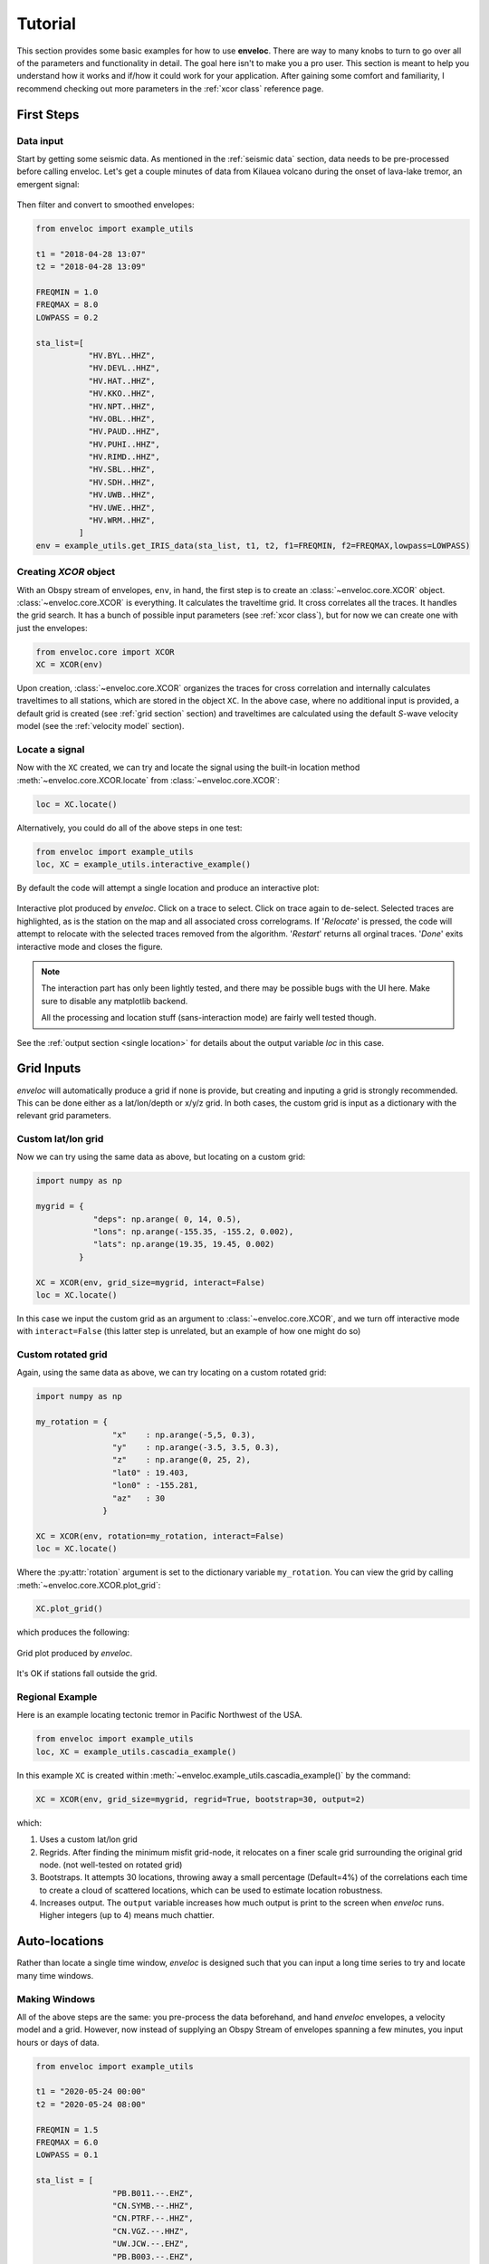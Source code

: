 Tutorial
========

This section provides some basic examples for how to use **enveloc**. There are way to many knobs to turn to go over all of the parameters and functionality in detail. The goal here isn't to make you a pro user. This section is meant to help you understand how it works and if/how it could work for your application. After gaining some comfort and familiarity, I recommend checking out more parameters in the :ref:`xcor class` reference page.

First Steps
-----------

Data input
__________

Start by getting some seismic data. As mentioned in the :ref:`seismic data` section, data needs to be pre-processed before calling enveloc. Let's get a couple minutes of data from Kilauea volcano during the onset of lava-lake tremor, an emergent signal:

.. figure:: lava_lake_tremor.png
    :width: 800px
    :align: center

Then filter and convert to smoothed envelopes:

.. code-block:: python

    from enveloc import example_utils

    t1 = "2018-04-28 13:07"
    t2 = "2018-04-28 13:09"

    FREQMIN = 1.0
    FREQMAX = 8.0
    LOWPASS = 0.2

    sta_list=[
               "HV.BYL..HHZ",
               "HV.DEVL..HHZ",
               "HV.HAT..HHZ",
               "HV.KKO..HHZ",
               "HV.NPT..HHZ",
               "HV.OBL..HHZ",
               "HV.PAUD..HHZ",
               "HV.PUHI..HHZ",
               "HV.RIMD..HHZ",
               "HV.SBL..HHZ",
               "HV.SDH..HHZ",
               "HV.UWB..HHZ",
               "HV.UWE..HHZ",
               "HV.WRM..HHZ",
             ]
    env = example_utils.get_IRIS_data(sta_list, t1, t2, f1=FREQMIN, f2=FREQMAX,lowpass=LOWPASS)


Creating *XCOR* object
______________________

With an Obspy stream of envelopes, ``env``, in hand, the first step is to create an :class:`~enveloc.core.XCOR` object. :class:`~enveloc.core.XCOR` is everything. It calculates the traveltime grid. It cross correlates all the traces. It handles the grid search. It has a bunch of possible input parameters (see :ref:`xcor class`), but for now we 
can create one with just the envelopes:

.. code-block:: python

    from enveloc.core import XCOR	
    XC = XCOR(env)

Upon creation, :class:`~enveloc.core.XCOR` organizes the traces for cross correlation and internally calculates traveltimes to all stations, which are stored in the object ``XC``. In the above case, where no additional input is provided, a default grid is created (see :ref:`grid section` section) and traveltimes are calculated using the default *S*-wave velocity model (see the :ref:`velocity model` section).


.. _locate a signal:

Locate a signal
_______________
Now with the ``XC`` created, we can try and locate the signal using the built-in location method :meth:`~enveloc.core.XCOR.locate` from :class:`~enveloc.core.XCOR`:

.. code-block:: python

    loc = XC.locate()

Alternatively, you could do all of the above steps in one test:

.. code-block:: python

    from enveloc import example_utils
    loc, XC = example_utils.interactive_example()

By default the code will attempt a single location and produce an interactive plot:

.. figure:: enveloc_interact.png
    :width: 500px
    :align: center

    Interactive plot produced by *enveloc*. Click on a trace to select. Click on trace again to de-select. Selected traces are highlighted, as is the station on the map and all associated cross correlograms. If '*Relocate*' is pressed, the code will attempt to relocate with the selected traces removed from the algorithm. '*Restart*' returns all orginal traces. '*Done*' exits interactive mode and closes the figure.

.. note::
    The interaction part has only been lightly tested, and there may be possible bugs with the UI here. Make sure to disable any matplotlib backend. 
    
    All the processing and location stuff (sans-interaction mode) are fairly well tested though.

See the :ref:`output section <single location>` for details about the output variable *loc* in this case.

Grid Inputs
-----------

*enveloc* will automatically produce a grid if none is provide, but creating and inputing a grid is strongly recommended. This can be done either as a lat/lon/depth or x/y/z grid. In both cases, the custom grid is input as a dictionary with the relevant grid parameters.


Custom lat/lon grid
___________________
Now we can try using the same data as above, but locating on a custom grid:

.. code-block:: python

    import numpy as np

    mygrid = {
                "deps": np.arange( 0, 14, 0.5),
                "lons": np.arange(-155.35, -155.2, 0.002),
                "lats": np.arange(19.35, 19.45, 0.002)
             }

    XC = XCOR(env, grid_size=mygrid, interact=False)
    loc = XC.locate()

In this case we input the custom grid as an argument to :class:`~enveloc.core.XCOR`, and we turn off interactive mode with ``interact=False`` (this latter step is unrelated, but an example of how one might do so)


Custom rotated grid
___________________
Again, using the same data as above, we can try locating on a custom rotated grid:

.. code-block:: python

    import numpy as np

    my_rotation = {
                    "x"    : np.arange(-5,5, 0.3),
                    "y"    : np.arange(-3.5, 3.5, 0.3),
                    "z"    : np.arange(0, 25, 2),
                    "lat0" : 19.403,
                    "lon0" : -155.281,
                    "az"   : 30
                  }	

    XC = XCOR(env, rotation=my_rotation, interact=False)
    loc = XC.locate()

Where the :py:attr:`rotation` argument is set to the dictionary variable ``my_rotation``.
You can view the grid by calling :meth:`~enveloc.core.XCOR.plot_grid`:

.. code-block:: python

    XC.plot_grid()

which produces the following:

.. figure:: rotated_grid.png
    :width: 500px
    :align: center

    Grid plot produced by *enveloc*.

It's OK if stations fall outside the grid.


Regional Example
________________
Here is an example locating tectonic tremor in Pacific Northwest of the USA.

.. code-block:: python

    from enveloc import example_utils
    loc, XC = example_utils.cascadia_example() 

In this example ``XC`` is created within :meth:`~enveloc.example_utils.cascadia_example()` by the command:

.. code-block:: python

    XC = XCOR(env, grid_size=mygrid, regrid=True, bootstrap=30, output=2)

which:

#. Uses a custom lat/lon grid
#. Regrids. After finding the minimum misfit grid-node, it relocates on a finer scale grid 
   surrounding the original grid node. (not well-tested on rotated grid)
#. Bootstraps. It attempts 30 locations, throwing away a small percentage (Default=4%) of the
   correlations each time to create a cloud of scattered locations, which can be used to estimate location robustness.
#. Increases output. The ``output`` variable increases how much output is print to the screen when 
   *enveloc* runs. Higher integers (up to 4) means much chattier.


Auto-locations
--------------

Rather than locate a single time window, *enveloc* is designed such that you can input a long time series to try and locate many time windows.

Making Windows
______________

All of the above steps are the same: you pre-process the data beforehand, and hand *enveloc* envelopes, a velocity model and a grid. However, now instead of supplying an Obspy Stream of envelopes spanning a few minutes, you input hours or days of data.

.. code-block:: python

    from enveloc import example_utils

    t1 = "2020-05-24 00:00"
    t2 = "2020-05-24 08:00"

    FREQMIN = 1.5
    FREQMAX = 6.0
    LOWPASS = 0.1

    sta_list = [
                    "PB.B011.--.EHZ",
                    "CN.SYMB.--.HHZ",
                    "CN.PTRF.--.HHZ",
                    "CN.VGZ.--.HHZ",
                    "UW.JCW.--.EHZ",
                    "PB.B003.--.EHZ",
                    "PB.B006.--.EHZ",
                    "PB.B001.--.EHZ",
                    "PB.B013.--.EHZ",
                    "UW.DOSE.--.HHZ",
                    "UW.HDW.--.EHZ",
                    "UW.GNW.--.HHZ",
                    "UW.GMW.--.EHZ",
                    "PB.B014.--.EHZ",
                    "UW.SMW.--.EHZ",
                    "UW.STOR.--.HHZ",
                    "UW.TKEY.--.HHZ",
               ]

    env = example_utils.get_IRIS_data(sta_list, t1, t2, f1=FREQMIN, f2=FREQMAX, lowpass=LOWPASS)

Now we can locate windows of length 300 seconds overlapping by 150 seconds:

.. code-block:: python

    import numpy as np
    from enveloc.core import XCOR

    mygrid = {
                "lons": np.arange(-125, -121+0.05, 0.075),
                "lats": np.arange(46.5, 49.0+0.05, 0.075),
                "deps": np.arange(20, 60+0.1, 8)
             }


    XC  = XCOR(env, bootstrap=20, plot=False, grid_size=mygrid, output=2)
    locs = XC.locate(window_length=300, step=150)

.. note:: 
    Invoking auto-locations will override the ``dTmax_s`` set when the :class:`~enveloc.core.XCOR` object was initialized. This is because when created, ``XC`` doesn't yet know that the data will be sliced up or what the window lengths will be in those slices. If ``window_length`` is passed to :meth:`~enveloc.core.XCOR.locate` (thus telling :meth:`~enveloc.core.XCOR.locate` that you are auto-locating on sub-windows), it will re-calculate a new default ``dTmax_s`` based on the ``window_length`` provided and station spacing. If you want to override/specify ``dTmax_s`` for auto-locations, you need to pass it as an argument in the :meth:`~enveloc.core.XCOR.locate` method (e.g., ``locs = XC.locate(window_length=300, step=150, dTmax_s=25)``).

.. _parallel processing:

Parallel Processing
___________________

Processing all these windows takes some time. That took about ~315 seconds on my 2018 MacBook Pro (the location step, not the ``XC = XCOR(...)`` step that calculates traveltimes...more on that later). We can speed that up by using multiple processors. You can do that by changing the number of processors used:

.. code-block:: python

    XC = XCOR(
        env, 
        bootstrap=20, 
        plot=False, 
        grid_size=mygrid, 
        output=2, 
        num_processors=4
    )
    locs = XC.locate(window_length=300, step=150)

Only looping over location windows is parallelized. Increasing to 4 processors reduces the location step of 191 windows to ~55 seconds on my machine.

See the :ref:`output section<multiple locations>` for more discussion on the output ``locs``.

Saving traveltimes
__________________

You can see that performing the traveltime calculation can take a long time, especially for high-density grids. The above example took ~32 seconds on my machine, with a relatively small grid. More vertical grid nodes make for longer computation times. If you are performing this step routinely, this can be a huge time sink. For this reason, the :class:`~enveloc.core.XCOR` object has the method :meth:`~enveloc.core.XCOR.save_traveltimes`, that allows you to save the traveltimes as a compressed numpy *.npz* file to be loaded later.

.. code-block:: python

    XC.save_traveltimes("example_tt_file.npz")

This file can then be loaded in much faster later when creating the ``XC`` object with the same station/grid combo, which speeds things up considerably. The filename can be a full path and is passed by via the argument :py:attr:`tt_file`.

.. code-block:: python

    XC = XCOR(
        env, 
        bootstrap=20, 
        plot=False, 
        grid_size=mygrid, 
        output=2,
        num_processors=4, 
        tt_file="example_tt_file.npz"
    )

Python clocked this at 0.03 seconds, which is a bit faster.

.. note::
    :class:`~enveloc.core.XCOR` does try to check to make sure the input grid and stations match the data in the input *.npz* file of pre-calculated traveltimes. This has been lightly tested but you should be careful nonetheless.